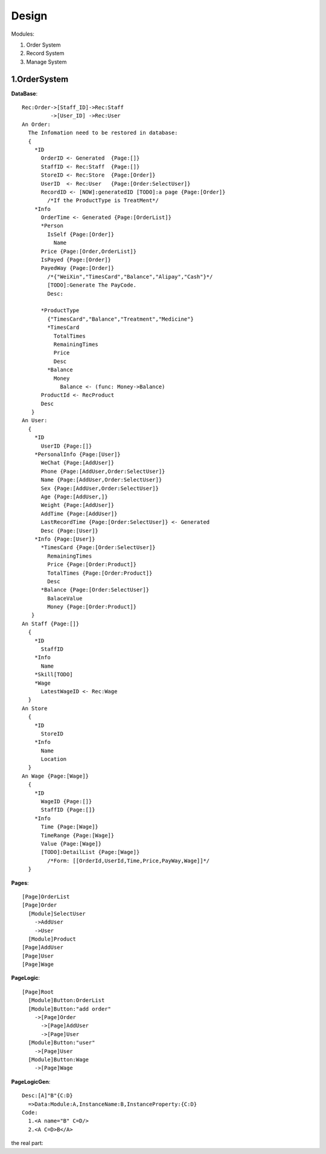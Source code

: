 Design
======

Modules:

1. Order System
2. Record System
3. Manage System

1.OrderSystem
-----------
**DataBase**::

  Rec:Order->[Staff_ID]->Rec:Staff
           ->[User_ID] ->Rec:User
  An Order:
    The Infomation need to be restored in database:
    {
      *ID
        OrderID <- Generated  {Page:[]}
        StaffID <- Rec:Staff  {Page:[]}
        StoreID <- Rec:Store  {Page:[Order]}
        UserID  <- Rec:User   {Page:[Order:SelectUser]}
        RecordID <- [NOW]:generatedID [TODO]:a page {Page:[Order]}
          /*If the ProductType is TreatMent*/
      *Info
        OrderTime <- Generated {Page:[OrderList]}
        *Person
          IsSelf {Page:[Order]}
            Name
        Price {Page:[Order,OrderList]}
        IsPayed {Page:[Order]}
        PayedWay {Page:[Order]}
          /*{"WeiXin","TimesCard","Balance","Alipay","Cash"}*/ 
          [TODO]:Generate The PayCode.
          Desc:
              
        *ProductType
          {"TimesCard","Balance","Treatment","Medicine"}
          *TimesCard
            TotalTimes
            RemainingTimes
            Price
            Desc
          *Balance
            Money
              Balance <- (func: Money->Balance)
        ProductId <- RecProduct
        Desc
     }
  An User:
    {
      *ID
        UserID {Page:[]}
      *PersonalInfo {Page:[User]}
        WeChat {Page:[AddUser]}
        Phone {Page:[AddUser,Order:SelectUser]}
        Name {Page:[AddUser,Order:SelectUser]}
        Sex {Page:[AddUser,Order:SelectUser]}
        Age {Page:[AddUser,]}
        Weight {Page:[AddUser]}
        AddTime {Page:[AddUser]}
        LastRecordTime {Page:[Order:SelectUser]} <- Generated
        Desc {Page:[User]}
      *Info {Page:[User]}
        *TimesCard {Page:[Order:SelectUser]}
          RemainingTimes
          Price {Page:[Order:Product]}
          TotalTimes {Page:[Order:Product]}
          Desc 
        *Balance {Page:[Order:SelectUser]}
          BalaceValue 
          Money {Page:[Order:Product]}
     }
  An Staff {Page:[]}
    {
      *ID
        StaffID 
      *Info
        Name
      *Skill[TODO]
      *Wage
        LatestWageID <- Rec:Wage
    }
  An Store
    {
      *ID
        StoreID
      *Info
        Name
        Location
    }
  An Wage {Page:[Wage]}
    {
      *ID
        WageID {Page:[]}
        StaffID {Page:[]}
      *Info
        Time {Page:[Wage]}
        TimeRange {Page:[Wage]}
        Value {Page:[Wage]}
        [TODO]:DetailList {Page:[Wage]}
          /*Form: [[OrderId,UserId,Time,Price,PayWay,Wage]]*/   
    }
  
**Pages**::

  [Page]OrderList
  [Page]Order
    [Module]SelectUser
      ->AddUser
      ->User
    [Module]Product
  [Page]AddUser
  [Page]User
  [Page]Wage
  
**PageLogic**::

  [Page]Root
    [Module]Button:OrderList
    [Module]Button:"add order"
      ->[Page]Order
        ->[Page]AddUser
        ->[Page]User
    [Module]Button:"user"
      ->[Page]User
    [Module]Button:Wage
      ->[Page]Wage
        
        
**PageLogicGen**::

  Desc:[A]"B"{C:D}
    =>Data:Module:A,InstanceName:B,InstanceProperty:{C:D}
  Code:
    1.<A name="B" C=D/>
    2.<A C=D>B</A>

the real part:
  
  
      
    
